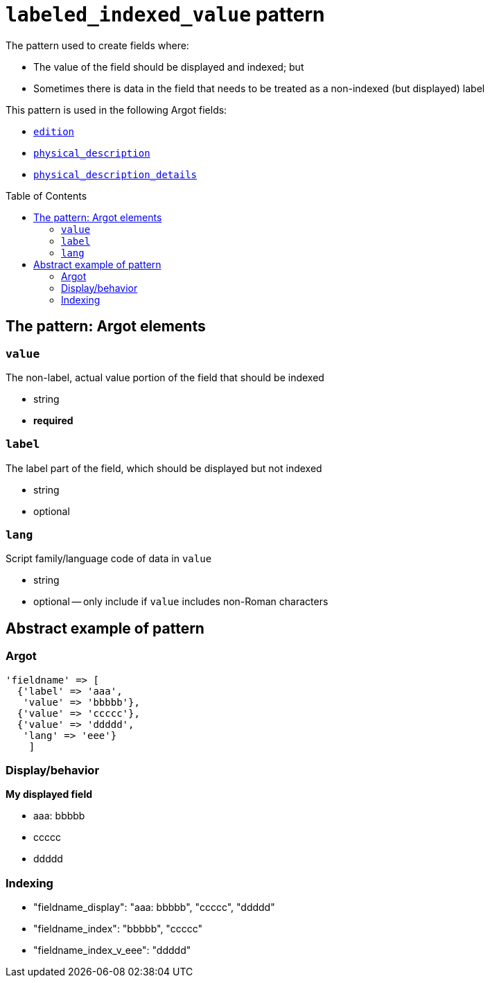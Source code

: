 :toc:
:toc-placement!:

= `labeled_indexed_value` pattern

The pattern used to create fields where:

* The value of the field should be displayed and indexed; but
* Sometimes there is data in the field that needs to be treated as a non-indexed (but displayed) label

This pattern is used in the following Argot fields:

* https://github.com/trln/data-documentation/blob/master/argot/spec_docs/other_argot_fields.adoc#edition[`edition`]
* https://github.com/trln/data-documentation/blob/master/argot/spec_docs/physical_description_and_related_fields.adoc#code-physical_description-code[`physical_description`]
* https://github.com/trln/data-documentation/blob/master/argot/spec_docs/physical_description_and_related_fields.adoc#code-physical_description_details-code[`physical_description_details`]

toc::[]

== The pattern: Argot elements

=== `value`

The non-label, actual value portion of the field that should be indexed

* string
* *required*

=== `label`

The label part of the field, which should be displayed but not indexed

* string
* optional

=== `lang`

Script family/language code of data in `value`

* string
* optional -- only include if `value` includes non-Roman characters

== Abstract example of pattern

=== Argot

[source,ruby]
----
'fieldname' => [
  {'label' => 'aaa',
   'value' => 'bbbbb'},
  {'value' => 'ccccc'},
  {'value' => 'ddddd',
   'lang' => 'eee'}
    ]
----

=== Display/behavior

*My displayed field*

* aaa: bbbbb
* ccccc
* ddddd

=== Indexing

* "fieldname_display": "aaa: bbbbb", "ccccc", "ddddd"
* "fieldname_index": "bbbbb", "ccccc"
* "fieldname_index_v_eee": "ddddd" 




